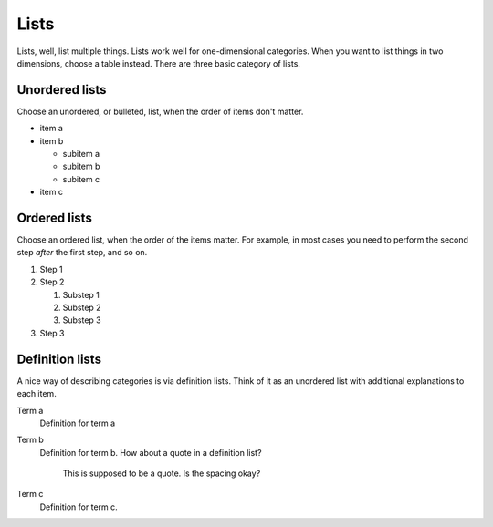 .. meta::
   :description: See how different lists look like in this theme. Discover the styles for ordered lists, unordered lists, and description lists.

=====
Lists
=====

Lists, well, list multiple things. Lists work well for one-dimensional categories. When
you want to list things in two dimensions, choose a table instead. There are three basic
category of lists.

---------------
Unordered lists
---------------

Choose an unordered, or bulleted, list, when the order of items don't matter.

.. vale Awesome.SpellCheck = NO

- item a
- item b

  - subitem a
  - subitem b
  - subitem c

- item c

-------------
Ordered lists
-------------

Choose an ordered list,
when the order of the items matter.
For example, in most cases
you need to perform the second step
*after* the first step,
and so on.

#. Step 1
#. Step 2

   #. Substep 1
   #. Substep 2
   #. Substep 3

#. Step 3

.. vale Awesome.SpellCheck = YES

----------------
Definition lists
----------------

A nice way of describing categories is via definition lists. Think of it as an unordered
list with additional explanations to each item.

Term a
   Definition for term a

Term b
   Definition for term b. How about a quote in a definition list?

       This is supposed to be a quote.
       Is the spacing okay?

Term c
   Definition for term c.
